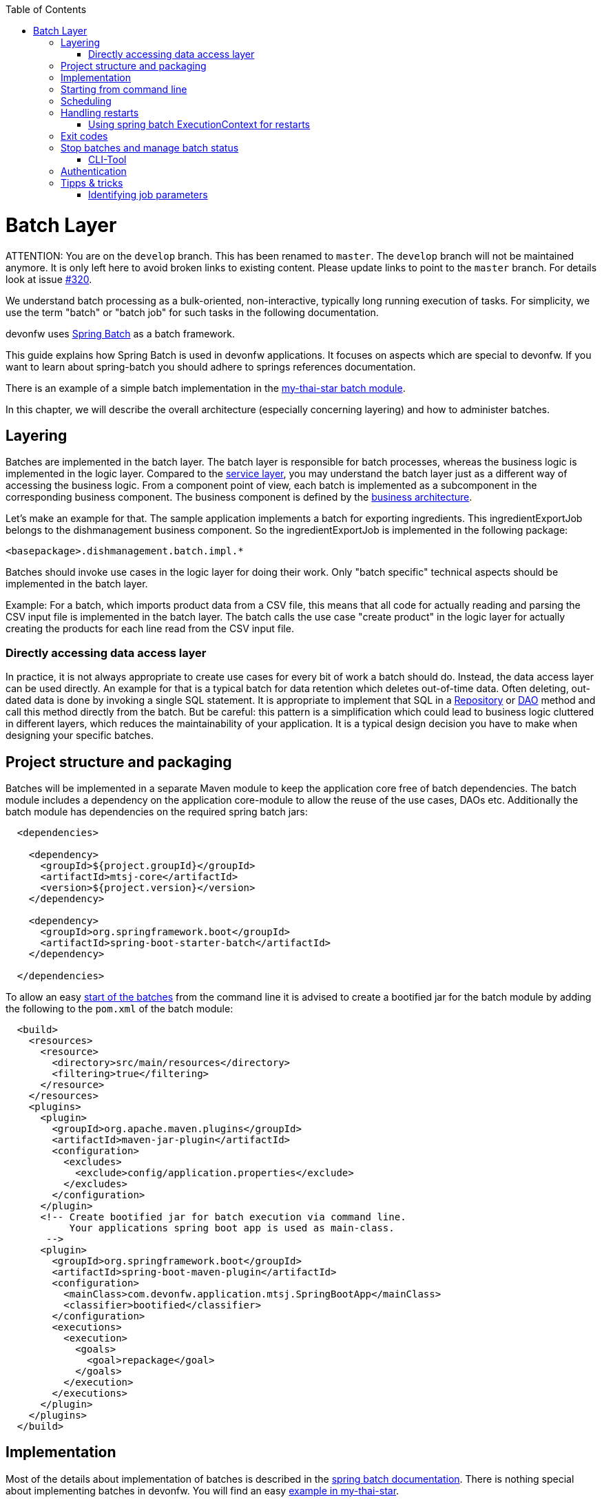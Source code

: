 :toc: macro
toc::[]

= Batch Layer

ATTENTION: You are on the `develop` branch.
This has been renamed to `master`.
The `develop` branch will not be maintained anymore.
It is only left here to avoid broken links to existing content.
Please update links to point to the `master` branch.
For details look at issue https://github.com/devonfw/devon4j/issues/320[#320].

We understand batch processing as a bulk-oriented, non-interactive, typically long running execution of tasks. For simplicity, we use the term "batch" or "batch job" for such tasks in the following documentation.

devonfw uses link:http://projects.spring.io/spring-batch/[Spring Batch] as a batch framework.

This guide explains how Spring Batch is used in devonfw applications. It focuses on aspects which are special to devonfw. If you want to learn about spring-batch you should adhere to springs references documentation.

There is an example of a simple batch implementation in the https://github.com/devonfw/my-thai-star/tree/develop/java/mtsj/batch[my-thai-star batch module].


In this chapter, we will describe the overall architecture (especially concerning layering) and how to administer batches.

== Layering

Batches are implemented in the batch layer. The batch layer is responsible for batch processes, whereas the business logic is implemented in the logic layer. Compared to the link:guide-service-layer.asciidoc[service layer], you may understand the batch layer just as a different way of accessing the business logic.
From a component point of view, each batch is implemented as a subcomponent in the corresponding business component.
The business component is defined by the link:architecture.asciidoc[business architecture].

Let's make an example for that. The sample application implements a batch for exporting ingredients. This ingredientExportJob belongs to the dishmanagement business component.
So the ingredientExportJob is implemented in the following package:
//Example doesn't exist anymore and I didn't find any other used batches.
[source]
<basepackage>.dishmanagement.batch.impl.*

Batches should invoke use cases in the logic layer for doing their work.
Only "batch specific" technical aspects should be implemented in the batch layer.

==========================
Example:
For a batch, which imports product data from a CSV file, this means that all code for actually reading and parsing the CSV input file is implemented in the batch layer.
The batch calls the use case "create product" in the logic layer for actually creating the products for each line read from the CSV input file.
==========================


===  Directly accessing data access layer
In practice, it is not always appropriate to create use cases for every bit of work a batch should do. Instead, the data access layer can be used directly.
An example for that is a typical batch for data retention which deletes out-of-time data.
Often deleting, out-dated data is done by invoking a single SQL statement. It is appropriate to implement that SQL in a link:guide-repository.asciidoc[Repository] or link:guide-dao.asciidoc[DAO] method and call this method directly from the batch.
But be careful: this pattern is a simplification which could lead to business logic cluttered in different layers, which reduces the maintainability of your application.
It is a typical design decision you have to make when designing your specific batches.

== Project structure and packaging

Batches will be implemented in a separate Maven module to keep the application core free of batch dependencies. The batch module includes a dependency on the application core-module to allow the reuse of the use cases, DAOs etc.
Additionally the batch module has dependencies on the required spring batch jars:

[source,xml]
----
  <dependencies>

    <dependency>
      <groupId>${project.groupId}</groupId>
      <artifactId>mtsj-core</artifactId>
      <version>${project.version}</version>
    </dependency>

    <dependency>
      <groupId>org.springframework.boot</groupId>
      <artifactId>spring-boot-starter-batch</artifactId>
    </dependency>

  </dependencies>
----

To allow an easy xref:start-batch[start of the batches] from the command line it is advised to create a bootified jar for the batch module by adding the following to the `pom.xml` of the batch module:

[source,xml]
----
  <build>
    <resources>
      <resource>
        <directory>src/main/resources</directory>
        <filtering>true</filtering>
      </resource>
    </resources>
    <plugins>
      <plugin>
        <groupId>org.apache.maven.plugins</groupId>
        <artifactId>maven-jar-plugin</artifactId>
        <configuration>
          <excludes>
            <exclude>config/application.properties</exclude>
          </excludes>
        </configuration>
      </plugin>
      <!-- Create bootified jar for batch execution via command line.
           Your applications spring boot app is used as main-class.
       -->
      <plugin>
        <groupId>org.springframework.boot</groupId>
        <artifactId>spring-boot-maven-plugin</artifactId>
        <configuration>
          <mainClass>com.devonfw.application.mtsj.SpringBootApp</mainClass>
          <classifier>bootified</classifier>
        </configuration>
        <executions>
          <execution>
            <goals>
              <goal>repackage</goal>
            </goals>
          </execution>
        </executions>
      </plugin>
    </plugins>
  </build>
----

== Implementation

Most of the details about implementation of batches is described in the https://spring.io/projects/spring-batch[spring batch documentation].
There is nothing special about implementing batches in devonfw. You will find an easy https://github.com/devonfw/my-thai-star/tree/develop/java/mtsj/batch[example in my-thai-star].

[[start-batch]]
== Starting from command line

Devonfw advises to start batches via command line. This is most common to many ops teams and allows easy integration in existing xref:scheduling[schedulers]. In general batches are started with the following command:

----
java -jar <app>-batch-<version>-bootified.jar --spring.main.web-application-type=none --spring.batch.job.enabled=true --spring.batch.job.names=<myJob> <params>
----

[%header]
|===
|Parameter |Explanation
|`--spring.main.web-application-type=none`| This disables the web app (e.g. Tomcat)
|`--spring.batch.job.names=<myJob>`| This specifies the name of the job to run. If you leave this out ALL jobs will be executed. Which probably does not make to much sense.
|`<params>`| (Optional) additional parameters which are passed to your job
|===

This will launch your normal spring boot app, disables the web application part and runs the designated job via Spring Boots `org.springframework.boot.autoconfigure.batch.JobLauncherCommandLineRunner`.

[scheduling]
== Scheduling

In real world scheduling of batches is not as simple as it first might look like.

* Multiple batches have to be executed in order to achieve complex tasks. If one of those batches fails the further execution has to be stopped and operations should be notified for example.
* Input files or those created by batches have to be copied from one node to another.
* Scheduling batch executing could get complex easily (quarterly jobs, run job on first workday of a month, ...)

For devonfw we propose the batches themselves should not mess around with details of scheduling.
Likewise your application should not do so. This complexity should be externalized to a dedicated batch administration service or scheduler.
This service could be a complex product or a simple tool like cron. We propose link:http://rundeck.org[Rundeck] as an open source job scheduler.

This gives full control to operations to choose the solution which fits best into existing administration procedures.

== Handling restarts

If you start a job with the same parameters set after a failed run (BatchStatus.FAILED) a restart will occur.
In many cases your batch should then not reprocess all items it processed in the previous runs.
For that you need some logic to start at the desired offset. There different ways to implement such logic:

* Marking processed items in the database in a dedicated column
* Write all IDs of items to process in a separate table as an initialization step of your batch. You can then delete IDs of already processed items from that table during the batch execution.
* Storing restart information in springs ExecutionContext (see below)

=== Using spring batch ExecutionContext for restarts

By implementing the `ItemStream` interface in your `ItemReader` or `ItemWriter` you may store information about the batch progress in the `ExecutionContext`. You will find an example for that in the CountJob in My Thai Star.

Additional hint: It is important that bean definition method of your `ItemReader`/`ItemWriter` return types implementing `ItemStream`(and not just `ItemReader` or `ItemWriter` alone). For that the `ItemStreamReader` and `ItemStreamWriter` interfaces are provided.

== Exit codes

Your batches should create a meaningful exit code to allow reaction to batch errors e.g. in a xref:scheduling[scheduler].
For that spring batch automatically registers an `org.springframework.boot.autoconfigure.batch.JobExecutionExitCodeGenerator`. To make this mechanism work your spring boot app main class as to populate this exit code to the JVM:

[source,java]
----
@SpringBootApplication
public class SpringBootApp {

  public static void main(String[] args) {
    if (Arrays.stream(args).anyMatch((String e) -> e.contains("--spring.batch.job.names"))) {
      // if executing batch job, explicitly exit jvm to report error code from batch
      System.exit(SpringApplication.exit(SpringApplication.run(SpringBootApp.class, args)));
    } else {
      // normal web application start
      SpringApplication.run(SpringBootApp.class, args);
    }
  }
}

----

== Stop batches and manage batch status

Spring batch uses several database tables to store the status of batch executions.
Each execution may have link:https://docs.spring.io/spring-batch/docs/current/reference/html/index-single.html#jobexecution[different status].
You may use this mechanism to link:https://docs.spring.io/spring-batch/docs/current/reference/html/index-single.html#stoppingAJob[gracefully stop batches].
Additionally in some edge cases (batch process crashed) the execution status may be in an undesired state.
E.g. the state will be running, despite the process crashed sometime ago.
For that cases you have to change the status of the execution in the database.

=== CLI-Tool
Devonfw provides a easy to use cli-tool to manage the executing status of your jobs.
The tool is implemented in the devonfw module `devon4j-batch-tool`. It will provide a runnable jar, which may be used as follows:

List names of all previous executed jobs::
`java -D\'spring.datasource.url=jdbc:h2:~/mts;AUTO_SERVER=TRUE' -jar devon4j-batch-tool.jar jobs list`

Stop job named 'countJob'::
`java -D\'spring.datasource.url=jdbc:h2:~/mts;AUTO_SERVER=TRUE' -jar devon4j-batch-tool.jar jobs stop countJob`

Show help::
`java -D\'spring.datasource.url=jdbc:h2:~/mts;AUTO_SERVER=TRUE' -jar devon4j-batch-tool.jar`

As you can the each invocation includes the JDBC connection string to your database.
This means that you have to make sure that the corresponding DB driver is in the classpath (the prepared jar only contains H2).

== Authentication

Most business application incorporate authentication and authorization.
Your spring boot application will implement some kind of security, e.g. integrated login with username+password or in many cases authentication via an existing IAM.
For security reasons your batch should also implement an authentication mechanism and obey the authorization implemented in your application (e.g. via @RolesAllowed).

Since there are many different authentication mechanism we cannot provide an out-of-the-box solution in devonfw, but we describe a pattern how this can be implemented in devonfw batches.

We suggest to implement the authentication in a Spring Batch tasklet, which runs as the first step in your batch. This tasklet will do all of the work which is required to authenticate the batch. A simple example which authenticates the batch "locally" via username and password could be implemented like this:

[source,java]
----
@Named
public class SimpleAuthenticationTasklet implements Tasklet {

  @Override
  public RepeatStatus execute(StepContribution contribution, ChunkContext chunkContext) throws Exception {

    String username = chunkContext.getStepContext().getStepExecution().getJobParameters().getString("username");
    String password = chunkContext.getStepContext().getStepExecution().getJobParameters().getString("password");
    Authentication authentication = new UsernamePasswordAuthenticationToken(username, password);

    SecurityContextHolder.getContext().setAuthentication(authentication);
    return RepeatStatus.FINISHED;
  }

}
----

The username and password have to be supplied via two cli parameters `-username` and `-password`. This implementation creates an "authenticated" `Authentication` and sets in the Spring Security context. This is just for demonstration normally you should not provide passwords via command line. The actual authentication will be done automatically via Spring Security as in your "normal" application.
If you have a more complex authentication mechanism in your application e.g. via OpenID connect just call this in the tasklet. Naturally you may read authentication parameters (e.g. secrets) from the command line or more securely from a configuration file.

In your Job Configuration set this tasklet as the first step:

[source,java]
----
@Configuration
@EnableBatchProcessing
public class BookingsExportBatchConfig {
  @Inject
  private JobBuilderFactory jobBuilderFactory;

  @Inject
  private StepBuilderFactory stepBuilderFactory;

  @Bean
  public Job myBatchJob() {
    return this.jobBuilderFactory.get("myJob").start(myAuthenticationStep()).next(...).build();
  }

  @Bean
  public Step myAuthenticationStep() {
    return this.stepBuilderFactory.get("myAuthenticationStep").tasklet(myAuthenticatonTasklet()).build();
  }

  @Bean
  public Tasklet myAuthenticatonTasklet() {
    return new SimpleAuthenticationTasklet();
  }
...
----

== Tipps & tricks

=== Identifying job parameters

Spring uses a jobs parameters to identify https://docs.spring.io/spring-batch/docs/current/reference/html/domain.html#jobexecution[job executions]. Parameters starting with "-" are not considered for identifying a job execution.

